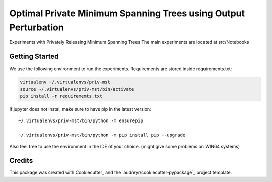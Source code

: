 ==================
Optimal Private Minimum Spanning Trees using Output Perturbation
==================


Experiments with Privately Releasing Minimum Spanning Trees
The main experiments are located at src/Notebooks

Getting Started
--------

We use the following environment to run the experiments.
Requirements are stored inside requirements.txt:


.. code-block:: bash

    virtualenv ~/.virtualenvs/priv-mst
    source ~/.virtualenvs/priv-mst/bin/activate
    pip install -r requirememts.txt


If jupyter does not instal, make sure to have pip in the latest version::

    ~/.virtualenvs/priv-mst/bin/python -m ensurepip

    ~/.virtualenvs/priv-mst/bin/python -m pip install pip --upgrade

Also feel free to use the environment in the IDE of your choice. (might give some problems on WIN64 systems)


Credits
-------

This package was created with Cookiecutter_ and the `audreyr/cookiecutter-pypackage`_ project template.